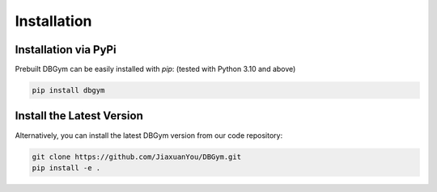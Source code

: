 Installation
============

Installation via PyPi
---------------------

Prebuilt DBGym can be easily installed with `pip`: (tested with Python 3.10 and above)

.. code-block:: none

    pip install dbgym

Install the Latest Version
--------------------------

Alternatively, you can install the latest DBGym version from our code repository:

.. code-block:: none

    git clone https://github.com/JiaxuanYou/DBGym.git
    pip install -e . 

